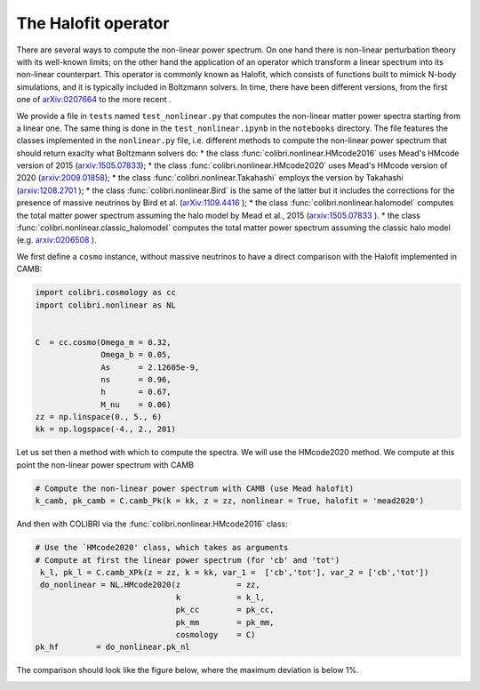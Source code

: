 .. _nonlinear_test:

The Halofit operator
======================================

There are several ways to compute the non-linear power spectrum.
On one hand there is non-linear perturbation theory with its well-known limits; on the other hand the application of an operator which transform a linear spectrum into its non-linear counterpart.
This operator is commonly known as Halofit, which consists of functions built to mimick N-body simulations, and it is typically included in Boltzmann solvers.
In time, there have been different versions, from the first one of `arXiv:0207664 <https://arxiv.org/abs/astro-ph/0207664>`_ to the more recent  .

We provide a file in ``tests`` named ``test_nonlinear.py`` that computes the non-linear matter power spectra starting from a linear one.
The same thing is done in the ``test_nonlinear.ipynb`` in the ``notebooks`` directory.
The file features the classes implemented in the ``nonlinear.py`` file, i.e. different methods to compute the non-linear power spectrum that should return exaclty what Boltzmann solvers do:
* the class :func:`colibri.nonlinear.HMcode2016` uses Mead's HMcode version of 2015 (`arxiv:1505.07833 <https://arxiv.org/abs/1505.07833>`_);
* the class :func:`colibri.nonlinear.HMcode2020` uses Mead's HMcode version of 2020 (`arxiv:2009.01858 <https://arxiv.org/abs/2009.01858>`_);
* the class :func:`colibri.nonlinear.Takahashi` employs the version by Takahashi (`arxiv:1208.2701 <https://arxiv.org/abs/1208.2701>`_ );
* the class :func:`colibri.nonlinear.Bird` is the same of the latter but it includes the corrections for the presence of massive neutrinos by Bird et al. (`arXiv:1109.4416 <https://arxiv.org/abs/1109.4416>`_ );
* the class :func:`colibri.nonlinear.halomodel` computes the total matter power spectrum assuming the halo model by Mead et al., 2015 (`arxiv:1505.07833 <https://arxiv.org/abs/1505.07833>`_ ).
* the class :func:`colibri.nonlinear.classic_halomodel` computes the total matter power spectrum assuming the classic halo model (e.g. `arxiv:0206508 <https://arxiv.org/abs/astro-ph/0206508>`_ ).

We first define a ``cosmo`` instance, without massive neutrinos to have a direct comparison with the Halofit implemented in CAMB:

.. code-block:: python

 import colibri.cosmology as cc
 import colibri.nonlinear as NL


 C  = cc.cosmo(Omega_m = 0.32,
               Omega_b = 0.05,
               As      = 2.12605e-9,
               ns      = 0.96,
               h       = 0.67,
               M_nu    = 0.06)
 zz = np.linspace(0., 5., 6)
 kk = np.logspace(-4., 2., 201)

Let us set then a method with which to compute the spectra. We will use the HMcode2020 method.
We compute at this point the non-linear power spectrum with CAMB

.. code-block:: python

 # Compute the non-linear power spectrum with CAMB (use Mead halofit)
 k_camb, pk_camb = C.camb_Pk(k = kk, z = zz, nonlinear = True, halofit = 'mead2020')

And then with COLIBRI via the :func:`colibri.nonlinear.HMcode2016` class:

.. code-block:: python

 # Use the `HMcode2020' class, which takes as arguments
 # Compute at first the linear power spectrum (for 'cb' and 'tot')
  k_l, pk_l = C.camb_XPk(z = zz, k = kk, var_1 =  ['cb','tot'], var_2 = ['cb','tot'])
  do_nonlinear = NL.HMcode2020(z            = zz,
                               k            = k_l,
                               pk_cc        = pk_cc,
                               pk_mm        = pk_mm,
                               cosmology    = C)
 pk_hf        = do_nonlinear.pk_nl

The comparison should look like the figure below, where the maximum deviation is below 1%.

.. image:: ../_static/nonlinear_spectrum.png
   :width: 700



